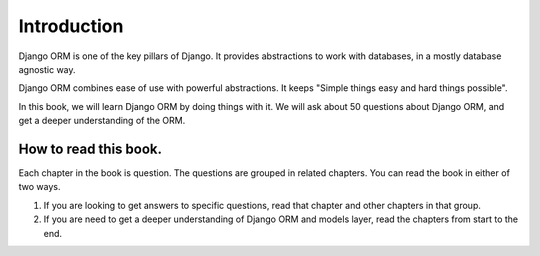 Introduction
-----------------

Django ORM is one of the key pillars of Django. It provides abstractions to work with databases, in a mostly database agnostic way.

Django ORM combines ease of use with powerful abstractions. It keeps "Simple things easy and hard things possible".

In this book, we will learn Django ORM by doing things with it. We will ask about 50 questions about Django ORM, and get a deeper understanding of the ORM.


How to read this book.
+++++++++++++++++++++++++

Each chapter in the book is question. The questions are grouped in related chapters. You can read the book in either of two ways.

1. If you are looking to get answers to specific questions, read that chapter and other chapters in that group.
2. If you are need to get a deeper understanding of Django ORM and models layer, read the chapters from start to the end.

